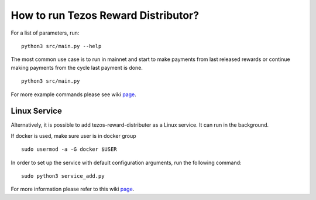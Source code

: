 How to run Tezos Reward Distributor?
=====================================================

For a list of parameters, run:

::

    python3 src/main.py --help

The most common use case is to run in mainnet and start to make payments
from last released rewards or continue making payments from the cycle
last payment is done.

::

    python3 src/main.py

For more example commands please see wiki `page <https://github.com/habanoz/tezos-reward-distributor/wiki/How-to-Run>`_.


Linux Service
------------------------

Alternatively, it is possible to add tezos-reward-distributer as a Linux service. It
can run in the background.

If docker is used, make sure user is in docker group

::

    sudo usermod -a -G docker $USER

In order to set up the service with default configuration arguments, run
the following command:

::

    sudo python3 service_add.py

For more information please refer to this wiki `page <https://github.com/habanoz/tezos-reward-distributor/wiki/Linux-Service>`_.



